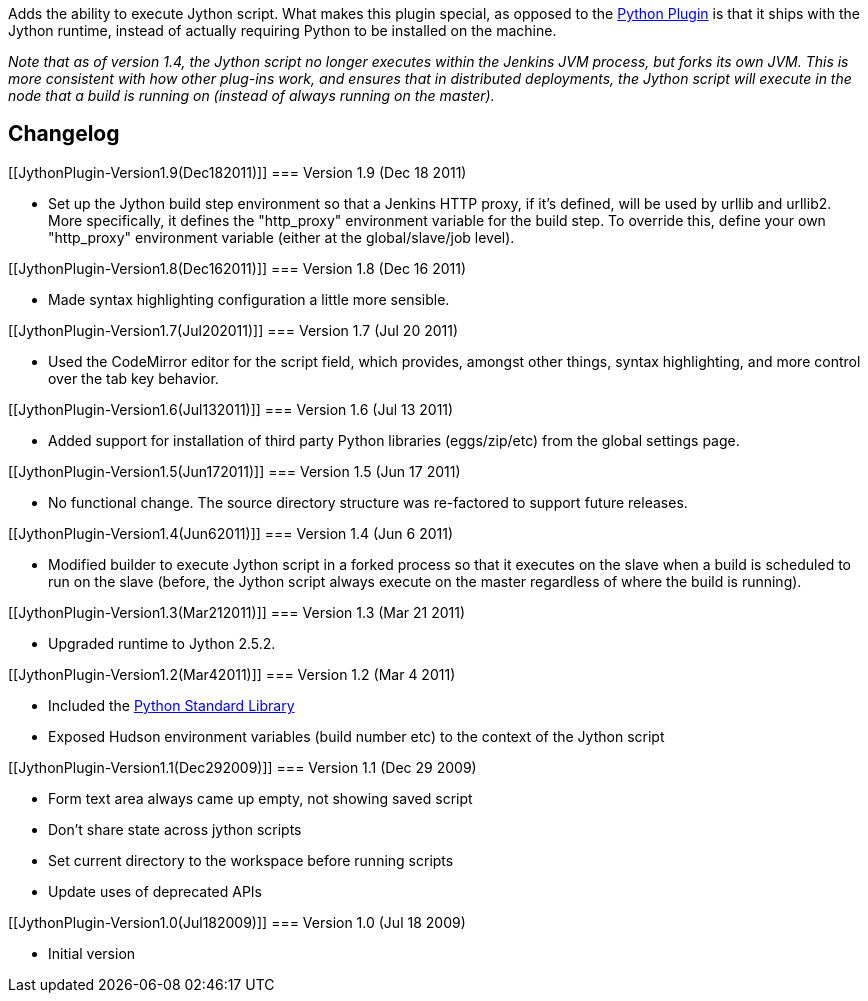 Adds the ability to execute Jython script. What makes this plugin
special, as opposed to the
https://wiki.jenkins-ci.org/display/JENKINS/Python+Plugin[Python Plugin]
is that it ships with the Jython runtime, instead of actually requiring
Python to be installed on the machine.

_Note that as of version 1.4, the Jython script no longer executes
within the Jenkins JVM process, but forks its own JVM. This is more
consistent with how other plug-ins work, and ensures that in distributed
deployments, the Jython script will execute in the node that a build is
running on (instead of always running on the master)._

[[JythonPlugin-Changelog]]
== Changelog

[[JythonPlugin-Version1.9(Dec182011)]]
=== Version 1.9 (Dec 18 2011)

* Set up the Jython build step environment so that a Jenkins HTTP proxy,
if it's defined, will be used by urllib and urllib2. More specifically,
it defines the "http_proxy" environment variable for the build step. To
override this, define your own "http_proxy" environment variable (either
at the global/slave/job level).

[[JythonPlugin-Version1.8(Dec162011)]]
=== Version 1.8 (Dec 16 2011)

* Made syntax highlighting configuration a little more sensible.

[[JythonPlugin-Version1.7(Jul202011)]]
=== Version 1.7 (Jul 20 2011)

* Used the CodeMirror editor for the script field, which provides,
amongst other things, syntax highlighting, and more control over the tab
key behavior.

[[JythonPlugin-Version1.6(Jul132011)]]
=== Version 1.6 (Jul 13 2011)

* Added support for installation of third party Python libraries
(eggs/zip/etc) from the global settings page.

[[JythonPlugin-Version1.5(Jun172011)]]
=== Version 1.5 (Jun 17 2011)

* No functional change. The source directory structure was re-factored
to support future releases.

[[JythonPlugin-Version1.4(Jun62011)]]
=== Version 1.4 (Jun 6 2011)

* Modified builder to execute Jython script in a forked process so that
it executes on the slave when a build is scheduled to run on the slave
(before, the Jython script always execute on the master regardless of
where the build is running).

[[JythonPlugin-Version1.3(Mar212011)]]
=== Version 1.3 (Mar 21 2011)

* Upgraded runtime to Jython 2.5.2.

[[JythonPlugin-Version1.2(Mar42011)]]
=== Version 1.2 (Mar 4 2011)

* Included
the http://www.jython.org/docs/library/indexprogress.html[Python
Standard Library]
* Exposed Hudson environment variables (build number etc) to the context
of the Jython script

[[JythonPlugin-Version1.1(Dec292009)]]
=== Version 1.1 (Dec 29 2009)

* Form text area always came up empty, not showing saved script
* Don't share state across jython scripts
* Set current directory to the workspace before running scripts
* Update uses of deprecated APIs

[[JythonPlugin-Version1.0(Jul182009)]]
=== Version 1.0 (Jul 18 2009)

* Initial version
